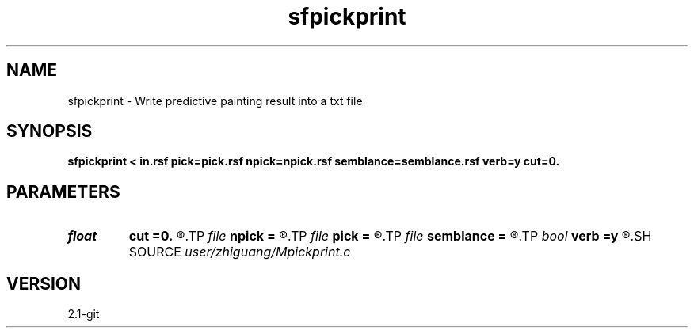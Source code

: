 .TH sfpickprint 1  "APRIL 2019" Madagascar "Madagascar Manuals"
.SH NAME
sfpickprint \- Write predictive painting result into a txt file 
.SH SYNOPSIS
.B sfpickprint < in.rsf pick=pick.rsf npick=npick.rsf semblance=semblance.rsf verb=y cut=0.
.SH PARAMETERS
.PD 0
.TP
.I float  
.B cut
.B =0.
.R  	muting value in boundary
.TP
.I file   
.B npick
.B =
.R  	auxiliary input file name
.TP
.I file   
.B pick
.B =
.R  	auxiliary input file name
.TP
.I file   
.B semblance
.B =
.R  	auxiliary input file name
.TP
.I bool   
.B verb
.B =y
.R  [y/n]	if y, print icdp/ncdp during operation
.SH SOURCE
.I user/zhiguang/Mpickprint.c
.SH VERSION
2.1-git

